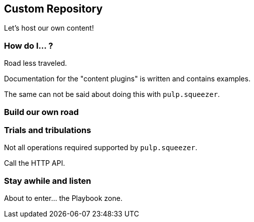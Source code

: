 == Custom Repository

Let's host our own content!


=== How do I... ?

Road less traveled.

Documentation for the "content plugins" is written and contains examples.

The same can not be said about doing this with `pulp.squeezer`.


=== Build our own road



=== Trials and tribulations

Not all operations required supported by `pulp.squeezer`.

Call the HTTP API.


=== Stay awhile and listen

About to enter... the Playbook zone.

